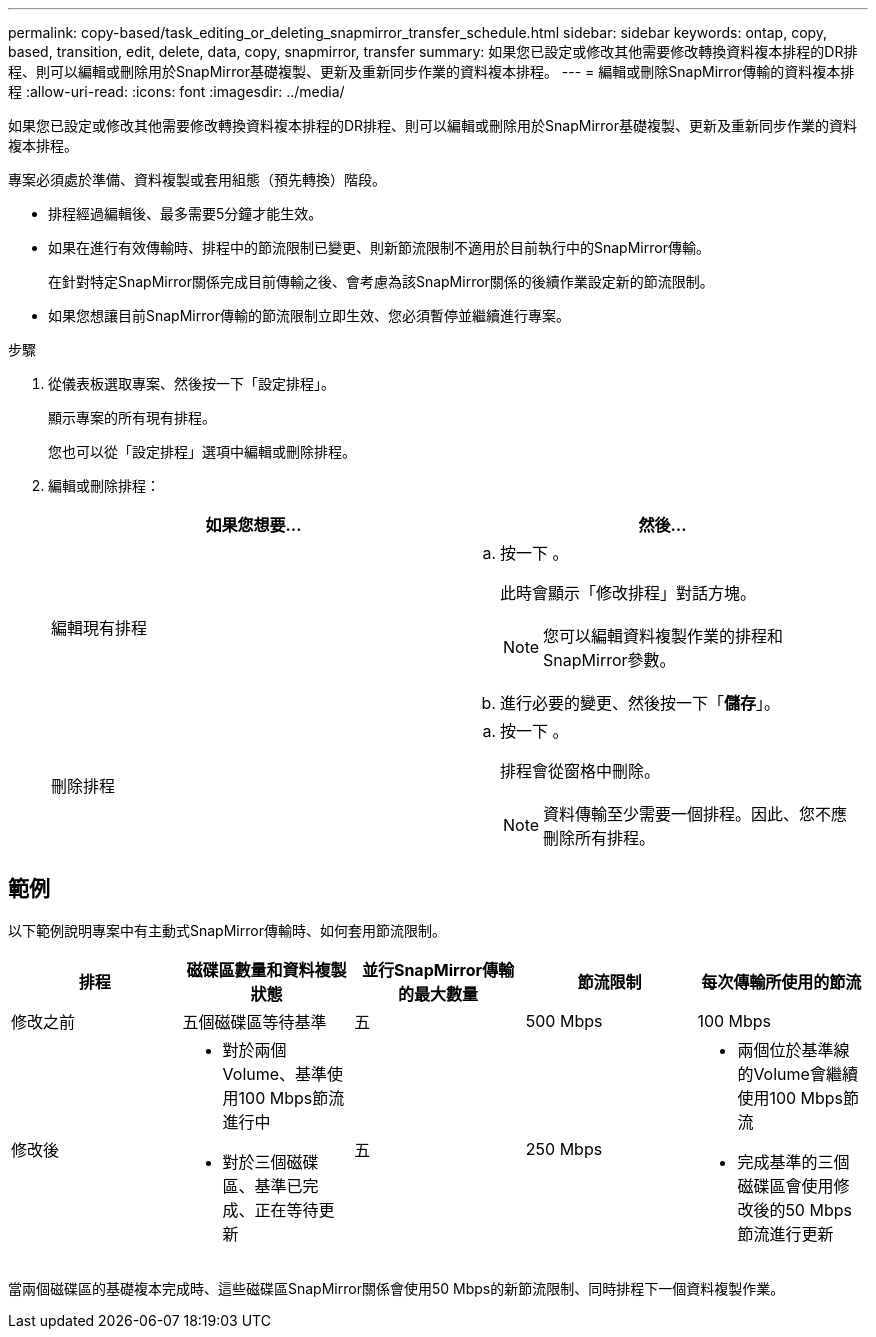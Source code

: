 ---
permalink: copy-based/task_editing_or_deleting_snapmirror_transfer_schedule.html 
sidebar: sidebar 
keywords: ontap, copy, based, transition, edit, delete, data, copy, snapmirror, transfer 
summary: 如果您已設定或修改其他需要修改轉換資料複本排程的DR排程、則可以編輯或刪除用於SnapMirror基礎複製、更新及重新同步作業的資料複本排程。 
---
= 編輯或刪除SnapMirror傳輸的資料複本排程
:allow-uri-read: 
:icons: font
:imagesdir: ../media/


[role="lead"]
如果您已設定或修改其他需要修改轉換資料複本排程的DR排程、則可以編輯或刪除用於SnapMirror基礎複製、更新及重新同步作業的資料複本排程。

專案必須處於準備、資料複製或套用組態（預先轉換）階段。

* 排程經過編輯後、最多需要5分鐘才能生效。
* 如果在進行有效傳輸時、排程中的節流限制已變更、則新節流限制不適用於目前執行中的SnapMirror傳輸。
+
在針對特定SnapMirror關係完成目前傳輸之後、會考慮為該SnapMirror關係的後續作業設定新的節流限制。

* 如果您想讓目前SnapMirror傳輸的節流限制立即生效、您必須暫停並繼續進行專案。


.步驟
. 從儀表板選取專案、然後按一下「設定排程」。
+
顯示專案的所有現有排程。

+
您也可以從「設定排程」選項中編輯或刪除排程。

. 編輯或刪除排程：
+
|===
| 如果您想要... | 然後... 


 a| 
編輯現有排程
 a| 
.. 按一下 image:../media/edit_schedule.gif[""]。
+
此時會顯示「修改排程」對話方塊。

+

NOTE: 您可以編輯資料複製作業的排程和SnapMirror參數。

.. 進行必要的變更、然後按一下「*儲存*」。




 a| 
刪除排程
 a| 
.. 按一下 image:../media/delete_schedule.gif[""]。
+
排程會從窗格中刪除。

+

NOTE: 資料傳輸至少需要一個排程。因此、您不應刪除所有排程。



|===




== 範例

以下範例說明專案中有主動式SnapMirror傳輸時、如何套用節流限制。

|===
| 排程 | 磁碟區數量和資料複製狀態 | 並行SnapMirror傳輸的最大數量 | 節流限制 | 每次傳輸所使用的節流 


 a| 
修改之前
 a| 
五個磁碟區等待基準
 a| 
五
 a| 
500 Mbps
 a| 
100 Mbps



 a| 
修改後
 a| 
* 對於兩個Volume、基準使用100 Mbps節流進行中
* 對於三個磁碟區、基準已完成、正在等待更新

 a| 
五
 a| 
250 Mbps
 a| 
* 兩個位於基準線的Volume會繼續使用100 Mbps節流
* 完成基準的三個磁碟區會使用修改後的50 Mbps節流進行更新


|===
當兩個磁碟區的基礎複本完成時、這些磁碟區SnapMirror關係會使用50 Mbps的新節流限制、同時排程下一個資料複製作業。
